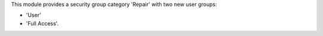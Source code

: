 This module provides a security group category 'Repair' with two new user
groups:

- 'User'
- 'Full Access'.

